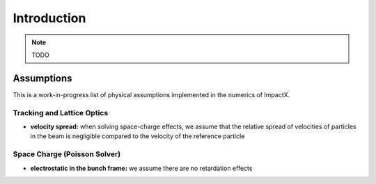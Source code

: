 .. _theory:

Introduction
============

.. note::

   TODO


Assumptions
-----------

This is a work-in-progress list of physical assumptions implemented in the numerics of ImpactX.


Tracking and Lattice Optics
"""""""""""""""""""""""""""

* **velocity spread:** when solving space-charge effects, we assume that the relative spread of velocities of particles in the beam is negligible compared to the velocity of the reference particle


Space Charge (Poisson Solver)
"""""""""""""""""""""""""""""

* **electrostatic in the bunch frame:** we assume there are no retardation effects
